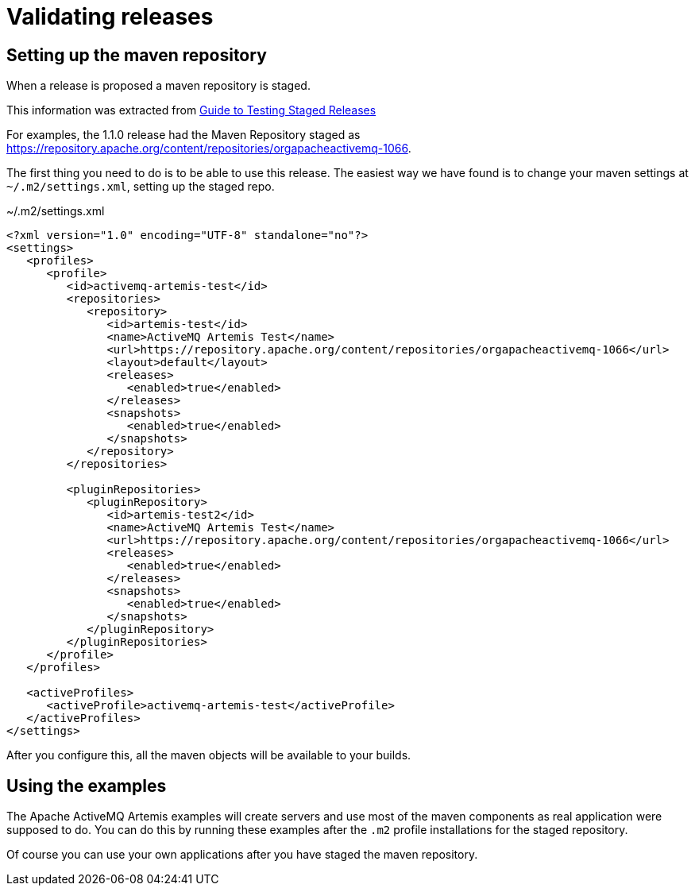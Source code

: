 = Validating releases

== Setting up the maven repository

When a release is proposed a maven repository is staged.

This information was extracted from https://maven.apache.org/guides/development/guide-testing-releases.html[Guide to Testing Staged Releases]

For examples, the 1.1.0 release had the Maven Repository staged as https://repository.apache.org/content/repositories/orgapacheactivemq-1066.

The first thing you need to do is to be able to use this release.
The easiest way we have found is to change your maven settings at `~/.m2/settings.xml`, setting up the staged repo.

[,xml]
.~/.m2/settings.xml
----
<?xml version="1.0" encoding="UTF-8" standalone="no"?>
<settings>
   <profiles>
      <profile>
         <id>activemq-artemis-test</id>
         <repositories>
            <repository>
               <id>artemis-test</id>
               <name>ActiveMQ Artemis Test</name>
               <url>https://repository.apache.org/content/repositories/orgapacheactivemq-1066</url>
               <layout>default</layout>
               <releases>
                  <enabled>true</enabled>
               </releases>
               <snapshots>
                  <enabled>true</enabled>
               </snapshots>
            </repository>
         </repositories>

         <pluginRepositories>
            <pluginRepository>
               <id>artemis-test2</id>
               <name>ActiveMQ Artemis Test</name>
               <url>https://repository.apache.org/content/repositories/orgapacheactivemq-1066</url>
               <releases>
                  <enabled>true</enabled>
               </releases>
               <snapshots>
                  <enabled>true</enabled>
               </snapshots>
            </pluginRepository>
         </pluginRepositories>
      </profile>
   </profiles>

   <activeProfiles>
      <activeProfile>activemq-artemis-test</activeProfile>
   </activeProfiles>
</settings>
----

After you configure this, all the maven objects will be available to your builds.

== Using the examples

The Apache ActiveMQ Artemis examples will create servers and use most of the maven components as real application were supposed to do.
You can do this by running these examples after the `.m2` profile installations for the staged repository.

Of course you can use your own applications after you have staged the maven repository.
